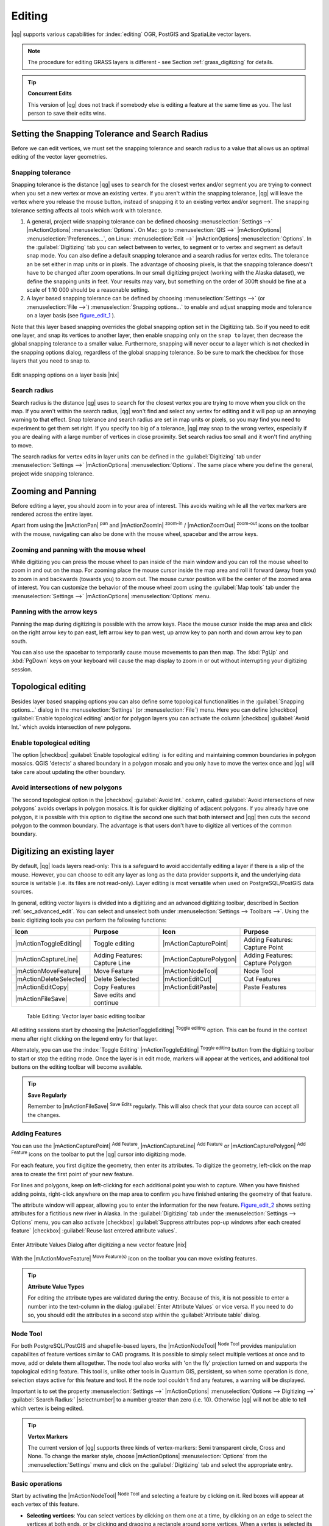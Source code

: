 .. comment out this Section (by putting '|updatedisclaimer|' on top) if file is not uptodate with release

Editing
=======

|qg| supports various capabilities for :index:`editing` OGR, PostGIS and
SpatiaLite vector layers.

.. note::
   The procedure for editing GRASS layers is different - see Section
   :ref:`grass_digitizing` for details.

.. _tip_concurrent_edits:

.. tip:: **Concurrent Edits**

   This version of |qg| does not track if somebody else is editing a feature
   at the same time as you. The last person to save their edits wins.

.. index:: Snapping, Snapping_Tolerance

.. _`snapping_tolerance`:

Setting the Snapping Tolerance and Search Radius
------------------------------------------------

Before we can edit vertices, we must set the snapping tolerance and search
radius to a value that allows us an optimal editing of the vector layer
geometries.

Snapping tolerance
..................

Snapping tolerance is the distance |qg| uses to ``search`` for the closest
vertex and/or segment you are trying to connect when you set a new vertex or
move an existing vertex. If you aren't within the snapping tolerance, |qg|
will leave the vertex where you release the mouse button, instead of snapping
it to an existing vertex and/or segment.
The snapping tolerance setting affects all tools which work with tolerance.

#. A general, project wide snapping tolerance can be defined choosing
   :menuselection:`Settings -->` |mActionOptions| :menuselection:`Options`.
   On Mac: go to :menuselection:`QIS -->` |mActionOptions|
   :menuselection:`Preferences...`, on Linux: :menuselection:`Edit -->`
   |mActionOptions| :menuselection:`Options`. In the :guilabel:`Digitizing`
   tab you can select between to vertex, to segment or to vertex and segment
   as default snap mode. You can also define a default snapping tolerance and
   a search radius for vertex edits. The tolerance an be set either in map
   units or in pixels. The advantage of choosing pixels, is that the snapping
   tolerance doesn't have to be changed after zoom operations. In our small
   digitizing project (working with the Alaska dataset), we define the
   snapping units in feet. Your results may vary, but something on the order
   of 300ft should be fine at a scale of 1:10 000 should be a reasonable
   setting.
#. A layer based snapping tolerance can be defined by choosing
   :menuselection:`Settings -->` (or :menuselection:`File -->`)
   :menuselection:`Snapping options...` to enable and adjust snapping mode
   and tolerance on a layer basis (see figure_edit_1_ ).


Note that this layer based snapping overrides the global snapping option
set in the Digitizing tab. So if you need to edit one layer, and snap its
vertices to another layer, then enable snapping only on the ``snap to``
layer, then decrease the global snapping tolerance to a smaller value.
Furthermore, snapping will never occur to a layer which is not checked in
the snapping options dialog, regardless of the global snapping tolerance.
So be sure to mark the checkbox for those layers that you need to snap to.

.. _figure_edit_1:

.. only:: html

   **Figure Edit 1:**

.. figure:: /static/user_manual/working_with_vector/editProjectSnapping.png
   :width: 40em
   :align: center

   Edit snapping options on a layer basis |nix|

.. index:: Search_Radius

Search radius
.............

Search radius is the distance |qg| uses to ``search`` for the closest vertex
you are trying to move when you click on the map. If you aren't within the
search radius, |qg| won't find and select any vertex for editing and it will
pop up an annoying warning to that effect.
Snap tolerance and search radius are set in map units or pixels, so you may
find you need to experiment to get them set right. If you specify too big of
a tolerance, |qg| may snap to the wrong vertex, especially if you are dealing
with a large number of vertices in close proximity. Set search radius too
small and it won't find anything to move.

The search radius for vertex edits in layer units can be defined in the
:guilabel:`Digitizing` tab under :menuselection:`Settings -->` |mActionOptions|
:menuselection:`Options`. The same place where you define the general, project
wide snapping tolerance.

.. index:: Zoom_In Zoom_Out, Pan, Map_Navigation

Zooming and Panning
-------------------

Before editing a layer, you should zoom in to your area of interest.
This avoids waiting while all the vertex markers are rendered across the
entire layer.

Apart from using the |mActionPan| :sup:`pan` and |mActionZoomIn|
:sup:`zoom-in` / |mActionZoomOut| :sup:`zoom-out` icons on the toolbar
with the mouse, navigating can also be done with the mouse wheel, spacebar
and the arrow keys.

Zooming and panning with the mouse wheel
........................................


While digitizing you can press the mouse wheel to pan inside of the main
window and you can roll the mouse wheel to zoom in and out on the map.
For zooming place the mouse cursor inside the map area and roll it forward
(away from you) to zoom in and backwards (towards you) to zoom out. The mouse
cursor position will be the center of the zoomed area of interest. You can
customize the behavior of the mouse wheel zoom using the :guilabel:`Map tools`
tab under the :menuselection:`Settings -->` |mActionOptions|
:menuselection:`Options` menu.

Panning with the arrow keys
...........................


Panning the map during digitizing is possible with the arrow keys.
Place the mouse cursor inside the map area and click on the right arrow key
to pan east, left arrow key to pan west, up arrow key to pan north and down
arrow key to pan south.

You can also use the spacebar to temporarily cause mouse movements to pan
then map. The :kbd:`PgUp` and :kbd:`PgDown` keys on your keyboard will cause
the map display to zoom in or out without interrupting your digitizing session.

.. Index:: Topological_Editing

Topological editing
-------------------

Besides layer based snapping options you can also define some topological
functionalities in the :guilabel:`Snapping options...` dialog in the
:menuselection:`Settings` (or :menuselection:`File`) menu. Here you can
define |checkbox| :guilabel:`Enable topological editing` and/or for
polygon layers you can activate the column |checkbox|
:guilabel:`Avoid Int.` which avoids intersection of new polygons.

.. index:: Shared_Polygon_Boundaries

Enable topological editing
..........................


The option |checkbox| :guilabel:`Enable topological editing` is for editing
and maintaining common boundaries in polygon mosaics. QGIS 'detects' a
shared boundary in a polygon mosaic and you only have to move the vertex
once and |qg| will take care about updating the other boundary.

.. Index:: Avoid_Intersections_Of_Polygons

Avoid intersections of new polygons
...................................


The second topological option in the |checkbox| :guilabel:`Avoid Int.`
column, called :guilabel:`Avoid intersections of new polygons` avoids
overlaps in polygon mosaics. It is for quicker digitizing of adjacent
polygons. If you already have one polygon, it is possible with this option
to digitise the second one such that both intersect and |qg| then cuts the
second polygon to the common boundary. The advantage is that users don't
have to digitize all vertices of the common boundary.

.. index:: Digitizing

.. _sec_edit_existing_layer:

Digitizing an existing layer
----------------------------

By default, |qg| loads layers read-only: This is a safeguard to avoid
accidentally editing a layer if there is a slip of the mouse.
However, you can choose to edit any layer as long as the data provider
supports it, and the underlying data source is writable (i.e. its files are
not read-only). Layer editing is most versatile when used on PostgreSQL/PostGIS
data sources.

In general, editing vector layers is divided into a digitizing and an advanced
digitizing toolbar, described in Section :ref:`sec_advanced_edit`. You can
select and unselect both under :menuselection:`Settings --> Toolbars -->`.
Using the basic digitizing tools you can perform the following functions:

.. _table_editing:

+-------------------------+-------------------------------+-------------------------+----------------------------------+
| Icon                    | Purpose                       | Icon                    | Purpose                          |
+=========================+===============================+=========================+==================================+
| |mActionToggleEditing|  | Toggle editing                | |mActionCapturePoint|   | Adding Features: Capture Point   |
+-------------------------+-------------------------------+-------------------------+----------------------------------+
| |mActionCaptureLine|    | Adding Features: Capture Line | |mActionCapturePolygon| | Adding Features: Capture Polygon |
+-------------------------+-------------------------------+-------------------------+----------------------------------+
| |mActionMoveFeature|    | Move Feature                  | |mActionNodeTool|       | Node Tool                        |
+-------------------------+-------------------------------+-------------------------+----------------------------------+
| |mActionDeleteSelected| | Delete Selected               | |mActionEditCut|        | Cut Features                     |
+-------------------------+-------------------------------+-------------------------+----------------------------------+
| |mActionEditCopy|       | Copy Features                 | |mActionEditPaste|      | Paste Features                   |
+-------------------------+-------------------------------+-------------------------+----------------------------------+
| |mActionFileSave|       | Save edits and continue       |                         |                                  |
+-------------------------+-------------------------------+-------------------------+----------------------------------+

  Table Editing: Vector layer basic editing toolbar


All editing sessions start by choosing the |mActionToggleEditing|
:sup:`Toggle editing` option. This can be found in the context menu
after right clicking on the legend entry for that layer.

Alternately, you can use the :index:`Toggle Editing` |mActionToggleEditing|
:sup:`Toggle editing` button from the digitizing toolbar to start or stop the
editing mode. Once the layer is in edit mode, markers will appear at the
vertices, and additional tool buttons on the editing toolbar will become
available.

.. _tip_save_regularly:

.. tip:: **Save Regularly**

   Remember to |mActionFileSave| :sup:`Save Edits` regularly. This will also
   check that your data source can accept all the changes.


Adding Features
...............

You can use the |mActionCapturePoint| :sup:`Add Feature`,
|mActionCaptureLine| :sup:`Add Feature` or |mActionCapturePolygon|
:sup:`Add Feature` icons on the toolbar to put the |qg| cursor into
digitizing mode.

For each feature, you first digitize the geometry, then enter its attributes.
To digitize the geometry, left-click on the map area to create the first
point of your new feature.

For lines and polygons, keep on left-clicking for each additional point you
wish to capture. When you have finished adding points, right-click anywhere
on the map area to confirm you have finished entering the geometry of that
feature.

The attribute window will appear, allowing you to enter the information for
the new feature. Figure_edit_2_ shows setting attributes for a fictitious new
river in Alaska. In the :guilabel:`Digitizing` tab under the
:menuselection:`Settings --> Options` menu, you can also activate |checkbox|
:guilabel:`Suppress attributes pop-up windows after each created feature`
|checkbox| :guilabel:`Reuse last entered attribute values`.

.. _figure_edit_2:

.. only:: html

   **Figure Edit 2:**

.. figure:: /static/user_manual/working_with_vector/editDigitizing.png
   :width: 20em
   :align: center

   Enter Attribute Values Dialog after digitizing a new vector
   feature |nix|

With the |mActionMoveFeature| :sup:`Move Feature(s)` icon on the toolbar you can
move existing features.

.. _tip_attributes_types:

.. tip:: **Attribute Value Types**

   For editing the attribute types are validated during
   the entry. Because of this, it is not possible to enter a number into
   the text-column in the dialog :guilabel:`Enter Attribute Values` or vice
   versa. If you need to do so, you should edit the attributes in a second
   step within the :guilabel:`Attribute table` dialog.

.. index:: Node_Tool

Node Tool
.........


For both PostgreSQL/PostGIS and shapefile-based layers, the
|mActionNodeTool| :sup:`Node Tool` provides manipulation capabilites of
feature vertices similar to CAD programs. It is possible to simply select
multiple vertices at once and to move, add or delete them alltogether.
The node tool also works with 'on the fly' projection turned on and supports
the topological editing feature. This tool is, unlike other tools in
Quantum GIS, persistent, so when some operation is done, selection stays
active for this feature and tool. If the node tool couldn't find any
features, a warning will be displayed.

Important is to set the property :menuselection:`Settings -->` |mActionOptions|
:menuselection:`Options --> Digitizing -->` :guilabel:`Search Radius:`
|selectnumber| to a number greater than zero (i.e. 10). Otherwise |qg| will
not be able to tell which vertex is being edited.

.. _tip_vertex_markers:

.. tip:: **Vertex Markers**

   The current version of |qg| supports three kinds of vertex-markers:
   Semi transparent circle, Cross and None. To change the marker style,
   choose |mActionOptions| :menuselection:`Options` from the
   :menuselection:`Settings` menu and click on the :guilabel:`Digitizing`
   tab and select the appropriate entry.


Basic operations
................

.. index:: Nodes, Vertices, Vertex

Start by activating the |mActionNodeTool| :sup:`Node Tool` and selecting a
feature by clicking on it. Red boxes will appear at each vertex of this feature.

.. Perhaps the error message mentioned below is in fact a bug, in which case the
.. bug should be fixed rather than including this note Note that to select a
.. polygon you must click one of its vertices or edges; clicking inside it will
.. produce an error message. Once a feature is selected the following
.. functionalities are available:


* **Selecting vertices**: You can select vertices by clicking on them one
  at a time, by clicking on an edge to select the vertices at both ends, or
  by clicking and dragging a rectangle around some vertices. When a vertex
  is selected its color changes to blue. To add more vertices to the current
  selection, hold down the :kbd:`Ctrl` key while clicking. Hold down
  :kbd:`Ctrl` or :kbd:`Shift` when clicking to toggle the selection state of
  vertices (vertices that are currently unselected will be selected as usual,
  but also vertices that are already selected will become unselected).
* **Adding vertices**: To add a vertex simply double click near an edge and
  a new vertex will appear on the edge near to the cursor. Note that the
  vertex will appear on the edge, not at the cursor position, therefore it
  has to be moved if necessary.
* **Deleting vertices**: After selecting vertices for deletion, click the
  :kbd:`Delete` key. Note that you cannot use the |mActionNodeTool|
  :sup:`Node Tool` to delete a complete feature; |qg| will ensure it retains
  the minimum number of vertices for the feature type you are working on.
  To delete a complete feature use the |mActionDeleteSelected|
  :sup:`Delete Selected` tool.
* **Moving vertices**: Select all the vertices you want to move. Click on
  a selected vertex or edge and drag in the direction you wish to move. All
  the selected vertices will move together. If snapping is enabled, the whole
  selection can jump to the nearest vertex or line.

Each change made with the node tool is stored as a separate entry in the
undo dialog. Remember that all operations support topological editing when
this is turned on. On the fly projection is also supported, and the node
tool provides tooltips to identify a vertex by hovering the pointer over it.

Cutting, Copying and Pasting Features
.....................................

Selected features can be cut, copied and pasted between layers in the same
|qg| project, as long as destination layers are set to |mActionToggleEditing|
:sup:`Toggle editing` beforehand.

.. index:: CSV, WKT

Features can also be pasted to external applications as text: That is, the
features are represented in CSV format with the geometry data appearing in
the OGC Well-Known Text (WKT) format.

However in this version of |qg|, text features from outside |qg| cannot be
pasted to a layer within |qg|. When would the copy and paste function come
in handy? Well, it turns out that you can edit more than one layer at a time
and copy/paste features between layers. Why would we want to do this? Say
we need to do some work on a new layer but only need one or two lakes, not
the 5,000 on our ``big_lakes`` layer. We can create a new layer and use
copy/paste to plop the needed lakes into it.

As an example we are copying some lakes to a new layer:

#. Load the layer you want to copy from (source layer)
#. Load or create the layer you want to copy to (target layer)
#. Start editing for target layer
#. Make the source layer active by clicking on it in the legend
#. Use the |mActionSelect| :sup:`Select Single Feature` tool to select the
   feature(s) on the source layer
#. Click on the |mActionEditCopy| :sup:`Copy Features` tool
#. Make the destination layer active by clicking on it in the legend
#. Click on the |mActionEditPaste| :sup:`Paste Features` tool
#. Stop editing and save the changes

What happens if the source and target layers have different schemas (field
names and types are not the same)? |qg| populates what matches and ignores
the rest. If you don't care about the attributes being copied to the target
layer, it doesn't matter how you design the fields and data types. If you
want to make sure everything - feature and its attributes - gets copied,
make sure the schemas match.

.. _tip_projections_and_pasting:

.. tip:: **Congruency of Pasted Features**

   If your source and destination layers use the same projection, then the
   pasted features will have geometry identical to the source layer. However
   if the destination layer is a different projection then |qg| cannot
   guarantee the geometry is identical. This is simply because there are
   small rounding-off errors involved when converting between projections.


Deleting Selected Features
..........................


If we want to delete an entire polygon, we can do that by first selecting the
polygon using the regular |mActionSelect| :sup:`Select Single Feature` tool. You
can select multiple features for deletion. Once you have the selection set,
use the |mActionDeleteSelected| :sup:`Delete Selected` tool to delete the
features.

The |mActionEditCut| :sup:`Cut Features` tool on the digitizing toolbar can
also be used to delete features. This effectively deletes the feature but
also places it on a "spatial clipboard". So we cut the feature to delete.
We could then use the |mActionEditPaste| :sup:`Paste Features` tool to put it back,
giving us a one-level undo capability. Cut, copy, and paste work on the
currently selected features, meaning we can operate on more than one at a time.

.. _tip_deleting_features:

.. tip:: **Feature Deletion Support**

   When editing ESRI shapefiles, the deletion of features only works if |qg| is
   linked to a GDAL version 1.3.2 or greater. The OS X and Windows versions of
   |qg| available from the download site are built using GDAL 1.3.2 or higher.


Saving Edited Layers
....................


When a layer is in editing mode, any changes remain in the memory of |qg|.
Therefore they are not committed/saved immediately to the data source or disk.
If you want to save edits to the current layer but want to continue editing
without leaving the editing mode, you can click the |mActionFileSave|
:sup:`Save Edits` button. When you turn editing mode off with the
|mActionToggleEditing| :sup:`Toggle editing` (or quit |qg| for that matter),
you are also asked if you want to save your changes or discard them.

If the changes cannot be saved (e.g. disk full, or the attributes have values
that are out of range), the |qg| in-memory state is preserved. This allows
you to adjust your edits and try again.

.. _tip_data_integrity:

.. tip:: **Data Integrity**

   It is always a good idea to back up your data source before you start
   editing. While the authors of |qg| have made every effort to preserve the
   integrity of your data, we offer no warranty in this regard.

.. _sec_advanced_edit:

Advanced digitizing
-------------------

.. following provides space between header and table!!

\

\

.. _table_advanced_editing:

+-------------------------+---------------------------------------+-----------------------------+----------------------+
| Icon                    | Purpose                               | Icon                        | Purpose              |
+=========================+=======================================+=============================+======================+
| |mActionUndo|           | Undo                                  | |mActionRedo|               | Redo                 |
+-------------------------+---------------------------------------+-----------------------------+----------------------+
| |mActionSimplify|       | Simplify Feature                      | |mActionAddRing|            | Add Ring             |
+-------------------------+---------------------------------------+-----------------------------+----------------------+
| |mActionAddIsland|      | Add Part                              | |mActionDeleteRing|         | Delete Ring          |
+-------------------------+---------------------------------------+-----------------------------+----------------------+
| |mActionDeletePart|     | Delete Part                           | |mActionReshape|            | Reshape Features     |
+-------------------------+---------------------------------------+-----------------------------+----------------------+
| |mActionOffsetCurve|    | Offset Curve                          | |mActionSplitFeatures|      | Split Features       |
+-------------------------+---------------------------------------+-----------------------------+----------------------+
| |mActionMergeFeatures|  | Merge Selected Features               | |mActionRotatePointSymbols| | Rotate Point Symbols |
+-------------------------+---------------------------------------+-----------------------------+----------------------+
| |mActionMergeFeatures|  | Merge Attributes of Selected Features |                             |                      |
+-------------------------+---------------------------------------+-----------------------------+----------------------+

   Table Advanced Editing: Vector layer advanced editing toolbar


Undo and Redo
.............


The |mActionUndo| :sup:`Undo` and |mActionRedo| :sup:`Redo` tools allow the
user to undo or redo vector editing operations. There is also a dockable
widget, which shows all operations in the undo/redo history (see
Figure_edit_3_). This widget is not displayed by default; it can be
displayed by right clicking on the toolbar and activating the Undo/Redo
check box. Undo/Redo is however active, even if the widget is not displayed.

.. _figure_edit_3:

.. only:: html

   **Figure Edit 3:**

.. figure:: /static/user_manual/working_with_vector/redo_undo.png
   :width: 15em
   :align: center

   Redo and Undo digitizing steps |nix|

When Undo is hit, the state of all features and attributes are reverted to
the state before the reverted operation happened. Changes other than normal
vector editing operations (for example changes done by a plugin), may or may
not be reverted, depending on how the changes were performed.

To use the undo/redo history widget simply click to select an operation in
the history list; all features will be reverted to the state they were in
after the selected operation.

Simplify Feature
................


The |mActionSimplify| :sup:`Simplify Feature` tool allows to reduce the
number of vertices of a feature, as long as the geometry doesn't change.
You need to select a feature, it will be highlighted by a red rubber band
and a slider appears. Moving the slider, the red rubber band is changing
its shape to show how the feature is being simplified. Clicking **[OK]**
the new, simplified geometry will be stored. If a feature cannot be simplified
(e.g. MultiPolygons), a message shows up.

Add Ring
........


You can create :index:`ring polygons` using the |mActionAddRing|
:sup:`Add Ring` icon in the toolbar. This means inside an existing area it
is possible to digitize further polygons, that will occur as a 'hole', so
only the area in between the boundaries of the outer and inner polygons remain
as a ring polygon.

Add Part
........


You can |mActionAddIsland| :sup:`add part` polygons to a selected
:index:`multipolygon`. The new part polygon has to be digitized outside
the selected multipolygon.

Delete Ring
...........


The |mActionDeleteRing| :sup:`Delete Ring` tool allows to delete ring polygons
inside an existing area. This tool only works with polygon layers. It doesn't
change anything when it is used on the outer ring of the polygon. This tool
can be used on polygon and multi-polygon features. Before you select the
vertices of a ring, adjust the vertex edit tolerance.

Delete Part
...........


The |mActionDeletePart| :sup:`Delete Part` tool allows to delete parts from
multifeatures (e.g. to delete polygons from a multipolygon feature). It won't
delete the last part of the feature, this last part will stay untouched. This
tool works with all multi-part geometries point, line and polygon. Before you
select the vertices of a part, adjust the vertex edit tolerance.

Reshape Features
................


You can reshape line and polygon features using the |mActionReshape|
:sup:`Reshape Features` icon on the toolbar. It replaces the line or polygon
part from the first to the last intersection with the original line. With
polygons this can sometimes lead to unintended results. It is mainly useful
to replace smaller parts of a polygon, not major overhauls and the reshape
line is not allowed to cross several polygon rings as this would generate an
invalid polygon.

For example, you can edit the boundary of a polygon with this tool. First,
click in the inner area of the polygon next to the point where you want to
add a new vertex. Then, cross the boundary and add the vertices outside the
polygon. To finish, right-click in the inner area of the polygon. The tool
will automatically add a node where the new line crosses the border. It is
also possible to remove part of the area from the polygon, starting the new
line outside the polygon, adding vertices inside, and ending the line outside
the polygon with a right click.

.. note::
   The reshape tool may alter the starting position of a polygon ring or a
   closed line. So the point that is represented 'twice' will not be the same
   any more. This may not be a problem for most applications, but it is
   something to consider.



Offset Curves
.............

The |mActionOffsetCurve| :sup:`Offset Curve` tool is a new editing tool. It
creates parallel shifts of lines and polygon rings. The tool can be applied to
the edited layer (the geometries are modified) or also to background layers
(creates copies of the lines / rings and adds it to the the edited layer). It is
thus ideally suited for the creation of distance line layers.The displacement is
shown at the bottom left of the taskbar.

.. index:: Split_Features

Split Features
..............


You can split features using the |mActionSplitFeatures| :sup:`Split Features`
icon on the toolbar. Just draw a line across the feature you want to split.

.. index:: Merge_Selected_Features

Merge selected features
.......................


The |mActionMergeFeatures| :sup:`Merge Selected Features` tool allows to merge
features that have common boundaries and the same attributes.

.. index:: Merge_Attributes_of_Selected_Features

Merge attributes of selected features
.....................................


The |mActionMergeFeatures| :sup:`Merge Attributes of Selected Features` tool
allows to :index:`merge attributes of features` with common boundaries and
attributes without merging their boundaries.

.. index:: Rotate_Point_symbols

Rotate Point Symbols
....................


.. % FIXME change, if support in new symbology is available, too

The |mActionRotatePointSymbols| :sup:`Rotate Point Symbols` tool is currently
only supported by the old symbology engine. It allows to change the rotation
of point symbols in the map canvas, if you have defined a rotation column
from the attribute table of the point layer in the :guilabel:`Style` tab of
the :guilabel:`Layer Properties`. Otherwise the tool is inactive.

.. _figure_edit_4:

.. only:: html

   **Figure Edit 4:**

.. figure:: /static/user_manual/working_with_vector/rotatepointsymbol.png
   :width: 15em
   :align: center

   Rotate Point Symbols |nix|

To change the rotation, select a point feature in the map canvas and rotate
it holding the left mouse button pressed. A red arrow with the rotation value
will be visualized (see Figure_edit_4_). When you release the left mouse
button again, the value will be updated in the attribute table.

.. note::
   If you hold the :kbd:`Ctrl` key pressed, the rotation will be done in 15
   degree steps.

.. index:: Create_New_Layers, New_Shapefile_Layer

.. _sec_create_shape:

Creating a new Vector layer
---------------------------

|qg| allows to create new Shapefile layers and new SpatiaLite layers. Creation
of a new GRASS layer is supported within the GRASS-plugin. Please refer to
section :ref:`creating_new_grass_vectors` for more information on creating
GRASS vector layers.

Creating a new Shapefile layer
..............................


To create a new Shape layer for editing, choose :menuselection:`New -->`
|mActionNewVectorLayer| :menuselection:`New Shapefile Layer...` from the
:menuselection:`Layer` menu. The :guilabel:`New Vector Layer` dialog will be
displayed as shown in Figure_edit_5_. Choose the type of layer (point, line or
polygon) and the CRS (Coordinate Reference System).

Note that |qg| does not yet support creation of 2.5D features (i.e. features
with X,Y,Z coordinates) or measure features.

.. _figure_edit_5:

.. only:: html

   **Figure Edit 5:**

.. figure:: /static/user_manual/working_with_vector/editNewVector.png
   :width: 20em
   :align: center

   Creating a new Shapefile layer Dialog |nix|

To complete the creation of the new Shapefile layer, add the desired attributes
by clicking on the **[Add]** button and specifying a name and type for the
attribute. A first 'id' column is added as default but can be removed, if not
wanted. Only :guilabel:`Type: real` |selectstring|, :guilabel:`Type: integer`
|selectstring|, and :guilabel:`Type: string` |selectstring| attributes are
supported. Additionally and according to the attribute type you can also define
the width and precision of the new attribute column. Once you are happy with
the attributes, click **[OK]** and provide a name for the shapefile. |qg| will
automatically add a :file:`.shp` extension to the name you specify. Once the
layer has been created, it will be added to the map and you can edit it in the
same way as described in Section :ref:`sec_edit_existing_layer` above.

.. index:: New_Spatialite_Layer

.. _vector_create_spatialite:

Creating a new SpatiaLite layer
...............................


To create a new SpatiaLite layer for editing, choose :menuselection:`New -->`
|mActionNewVectorLayer| :menuselection:`New SpatiaLite Layer...` from the
:menuselection:`Layer` menu. The :guilabel:`New SpatiaLite Layer` dialog will
be displayed as shown in Figure_edit_6_.

.. _figure_edit_6:

.. only:: html

   **Figure Edit 6:**

.. figure:: /static/user_manual/working_with_vector/editNewSpatialite.png
   :width: 20em
   :align: center

   Creating a New SpatiaLite layer Dialog |nix|

First step is to select an existing SpatiaLite database or to create a new
SpatiaLite database. This can be done with the browse button |browsebutton| to
the right of the database field. Then add a name for the new layer and define
the layer type and the EPSG SRID. If desired you can select to |checkbox|
:guilabel:`Create an autoincrementing primary key`.

To define an attribute table for the new SpatiaLite layer, add the names of
the attribute columns you want to create with the according column type and
click on the **[Add to attribute list]** button. Once you are happy with the
attributes, click **[OK]**. |qg| will automatically add the new layer to the
legend and you can edit it in the same way as described in Section
:ref:`sec_edit_existing_layer` above.

The SpatiaLite creation dialog allows to create multiple layers without
closing the dialog when you click **[Apply]**.

.. index:: Work_with_Attribute_Table

.. _sec_attribute_table:

Working with the Attribute Table
--------------------------------


The :index:`attribute table` displays features of a selected layer. Each row
in the table represents one map feature and each column contains a particular
piece of information about the feature. Features in the table can be searched,
selected, moved or even edited.

To open the attribute table for a vector layer, make the layer active by
clicking on it in the map legend area. Then from the main menu
:menuselection:`Layer` choose |mActionOpenTable| :menuselection:`Open Attribute
Table`. It is also possible to rightclick on the layer and choose
|mActionOpenTable| :menuselection:`Open Attribute Table` from the dropdown menu.

This will open a new window which displays the feature attributes in the
layer (figure_attributes_1_). The number of features and the number of
selected features are shown in the attribute table title.

.. _figure_attributes_1:

.. only:: html

   **Figure Attributes 1:**

.. figure:: /static/user_manual/working_with_vector/vectorAttributeTable.png
   :width: 30em
   :align: center

   Attribute Table for Alaska layer |nix|

.. index:: Attribute_Table_Selection

Selecting features in an attribute table
........................................


**Each selected row** in the attribute table displays the attributes of a
selected feature in the layer. If the set of features selected in the main
window is changed, the selection is also updated in the attribute table.
Likewise, if the set of rows selected in the attribute table is changed, the
set of features selected in the main window will be updated.

Rows can be selected by clicking on the row number on the left side of the
row. **Multiple rows** can be marked by holding the :kbd:`Ctrl` key.
A **continuous selection** can be made by holding the :kbd:`Shift` key and
clicking on several row headers on the left side of the rows. All rows
between the current cursor position and the clicked row are selected.
Moving the cursor position in the attribute table, by clicking a cell in the
table, does not change the row selection. Changing the selection in the main
canvas does not move the cursor position in the attribute table.

The table can be sorted by any column, by clicking on the column header. A
small arrow indicates the sort order (downward pointing means descending
values from the top row down, upward pointing means ascending values from
the top row down).

For a **simple search by attributes** on only one column the :guilabel:`Look for`
field can be used. Select the field (column) from which the search should be
performed from the dropdown menu and hit the **[Search]** button. The
matching rows will be selected and the total number of matching rows will
appear in the title bar of the attribute table, and in the status bar of
the main window. For more complex searches use the Advanced search button
|browsebutton|, which will launch the Search Query Builder described in
Section :ref:`vector_query_builder`.

To show selected records only, use the checkbox |checkbox|
:guilabel:`Show selected only`.
To search selected records only, use the checkbox |checkbox|
:guilabel:`Search selected only`. The |checkbox| :guilabel:`Case sensitive`
checkbox allows to select case sensitive.
The other buttons at the bottom left of the attribute table window provide
following functionality:


* |mActionOpenTable| :sup:`Unselect all` also with :kbd:`Ctrl+U`
* |mActionSelectedToTop| :sup:`Move selected to top` also with :kbd:`Ctrl+T`
* |mActionInvertSelection| :sup:`Invert selection` also with :kbd:`Ctrl+S`
* |mActionCopySelected| :sup:`Copy selected rows to clipboard` also with
  :kbd:`Ctrl+C`
* |mActionZoomToSelected| :sup:`Zoom map to the selected rows` also with
  :kbd:`Ctrl+J`
* |mActionToggleEditing| :sup:`Toggle editing mode` to edit single values
  and to enable functionalities described below also with
  :kbd:`Ctrl+E`
* |mActionDeleteSelected| :sup:`Delete selected features` also with
  :kbd:`Ctrl+D`
* |mActionNewAttribute| :sup:`New Column` for PostGIS layers and for OGR
  layers with GDAL version >= 1.6 also with :kbd:`Ctrl+W`
* |mActionDeleteAttribute| :sup:`Delete Column` for PostGIS layers and for OGR
  layers with GDAL version >= 1.9 also with :kbd:`Ctrl+L`
* |mActionCalculateField| :sup:`Open field calculator` also with :kbd:`Ctrl+I`

.. tip:: **Skip WKT geometry**

   If you want to use attribute data in external programs (such as Excel) use the
   |mActionCopySelected| :sup:`Copy selected rows to clipboard` button.
   You can copy the information without vector geometries if you deactivate
   :menuselection:`Settings --> Options -->` General tab |checkbox|
   :guilabel:`Copy geometry in WKT representation from attribute table`.


Save selected features as new layer
...................................


The selected features can be saved as any OGR supported vector format and
also transformed into another Coordinate Reference System (CRS). Just open
the right mouse menu of the layer and click on :menuselection:`Save selection
as -->` to define the name of the output file, its format and CRS (see Section
:ref:`label_legend`). It is also possible to specify OGR creation options
within the dialog.


.. index:: Non_Spatial_Attribute_Tables

Working with non spatial attribute tables
.........................................

QGIS allows also to load non spatial tables. This includes currently tables
supported by OGR, delimited text and the PostgreSQL provider. The tables can
be used for field lookups or just generally browsed and edited using the table
view. When you load the table you will see it in the legend field. It can be
opened e.g. with the |mActionOpenTable| :sup:`Open Attribute Table` tool and
is then editable like any other layer attribute table.

As an example you can use columns of the non spatial table to define attribute
values or a range of values that are allowed to be added to a specific vector
layer during digitizing. Have a closer look at the edit widget in section
:ref:`vector_attributes_tab` to find out more.
